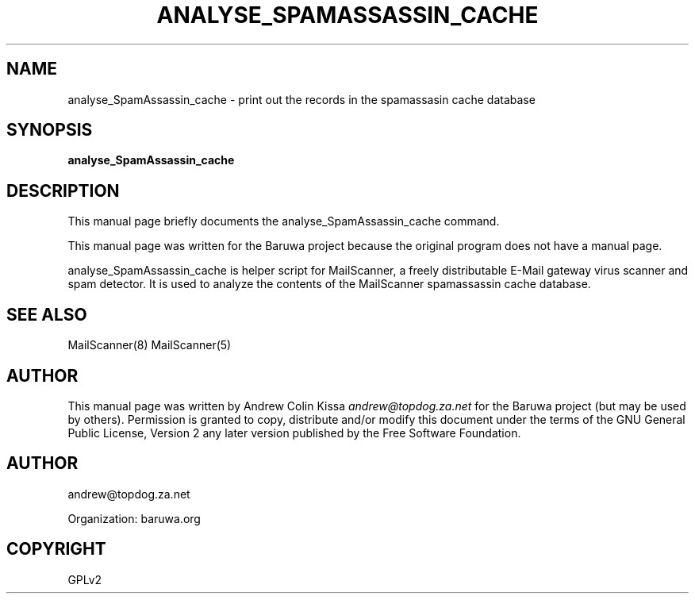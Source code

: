 .\" Man page generated from reStructeredText.
.
.TH ANALYSE_SPAMASSASSIN_CACHE 8 "2011-07-30" "0.0.1" "Mail"
.SH NAME
analyse_SpamAssassin_cache \- print out the records in the spamassasin cache database
.
.nr rst2man-indent-level 0
.
.de1 rstReportMargin
\\$1 \\n[an-margin]
level \\n[rst2man-indent-level]
level margin: \\n[rst2man-indent\\n[rst2man-indent-level]]
-
\\n[rst2man-indent0]
\\n[rst2man-indent1]
\\n[rst2man-indent2]
..
.de1 INDENT
.\" .rstReportMargin pre:
. RS \\$1
. nr rst2man-indent\\n[rst2man-indent-level] \\n[an-margin]
. nr rst2man-indent-level +1
.\" .rstReportMargin post:
..
.de UNINDENT
. RE
.\" indent \\n[an-margin]
.\" old: \\n[rst2man-indent\\n[rst2man-indent-level]]
.nr rst2man-indent-level -1
.\" new: \\n[rst2man-indent\\n[rst2man-indent-level]]
.in \\n[rst2man-indent\\n[rst2man-indent-level]]u
..
.\" TODO: authors and author with name <email>
.
.SH SYNOPSIS
.sp
\fBanalyse_SpamAssassin_cache\fP
.SH DESCRIPTION
.sp
This manual page briefly documents the analyse_SpamAssassin_cache command.
.sp
This manual page was written for the Baruwa project because the
original program does not have a manual page.
.sp
analyse_SpamAssassin_cache is helper script for MailScanner, a freely distributable
E\-Mail gateway virus scanner and spam detector. It is used to analyze the contents
of the MailScanner spamassassin cache database.
.SH SEE ALSO
.sp
MailScanner(8) MailScanner(5)
.SH AUTHOR
.sp
This manual page was written by Andrew Colin Kissa \fI\%andrew@topdog.za.net\fP
for the Baruwa project (but may be used by others). Permission is granted
to copy, distribute and/or modify this document under the terms of the
GNU General Public License, Version 2 any later version published by
the Free Software Foundation.
.SH AUTHOR
andrew@topdog.za.net

Organization: baruwa.org
.SH COPYRIGHT
GPLv2
.\" Generated by docutils manpage writer.
.\" 
.
